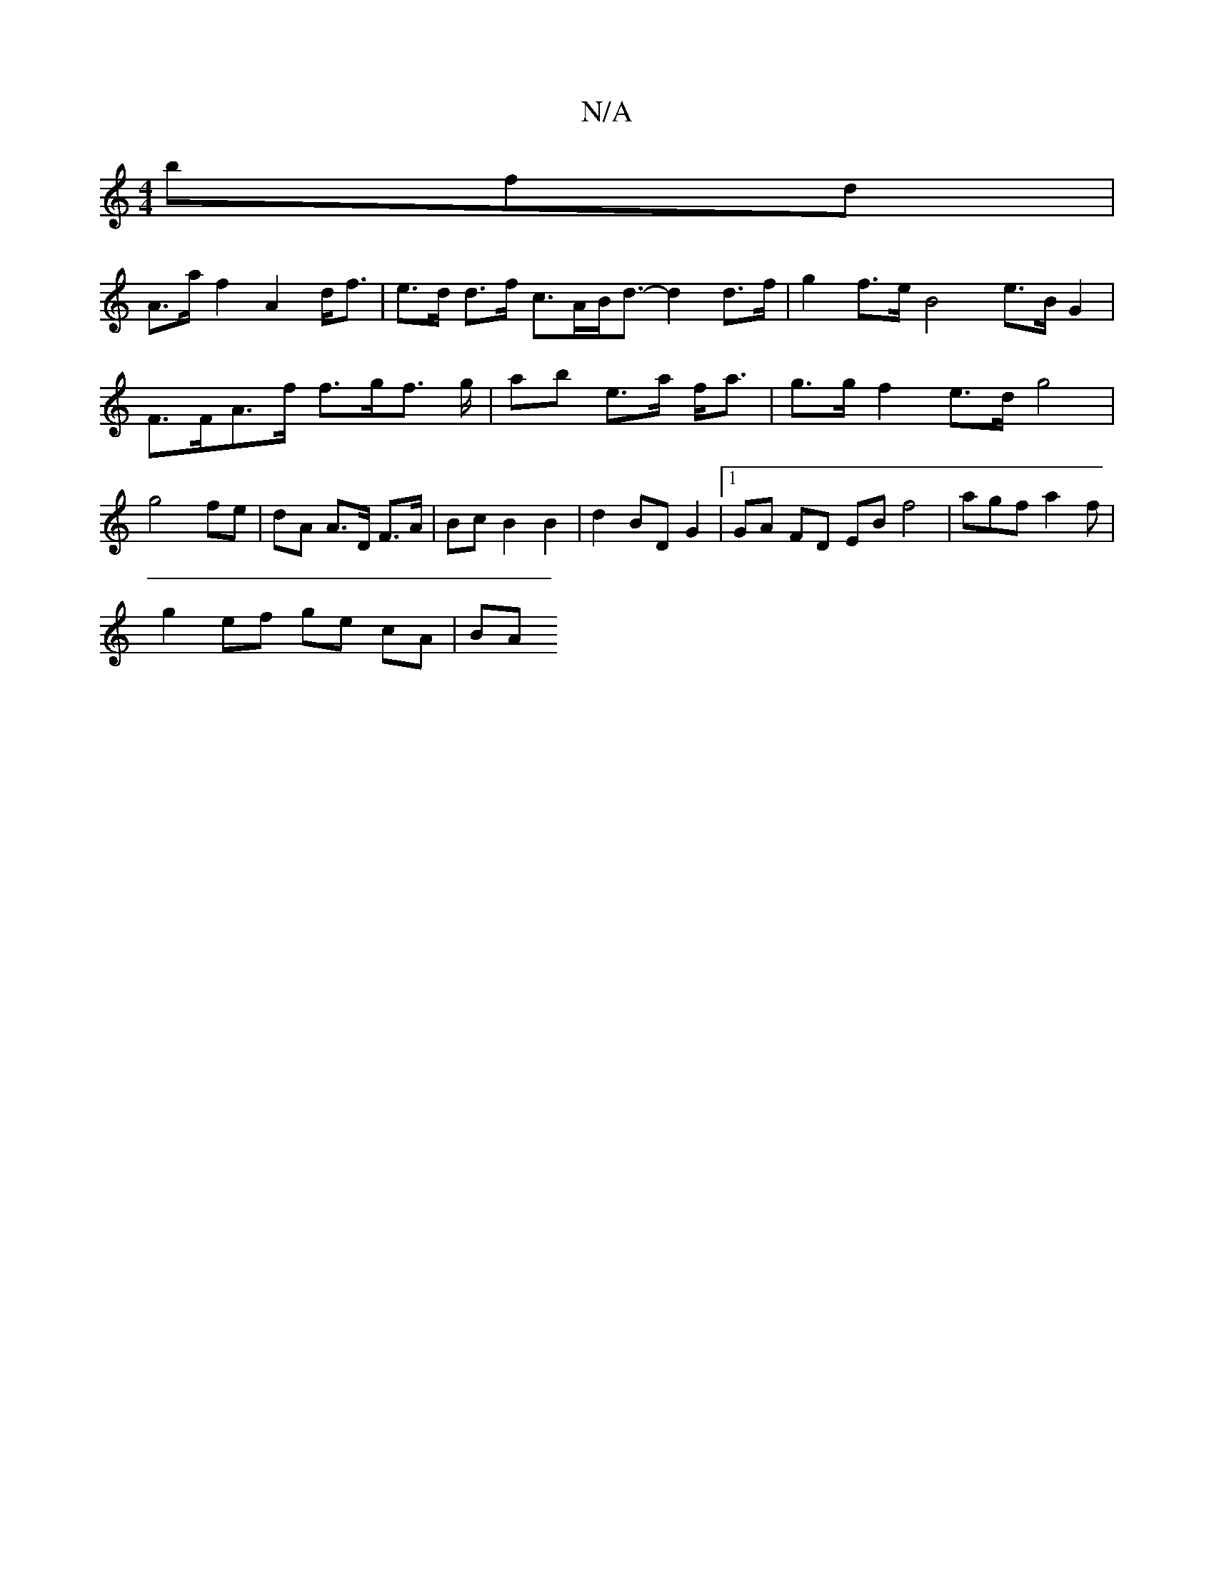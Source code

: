 X:1
T:N/A
M:4/4
R:N/A
K:Cmajor
3bfd |
A>a f2 A2 d<f | e>d d>f c>AB<d- d2 d>f | g2 f>e B4- e>B G2 | F>FA>f f>gf> g | ab e>a f<a | g>g f2e>d g4 | g4 fe | dA A>D F>A | Bc B2 B2 | d2 BD G2 |1 GA FD EB f4- | agf a2f |
g2 ef ge cA | BA (